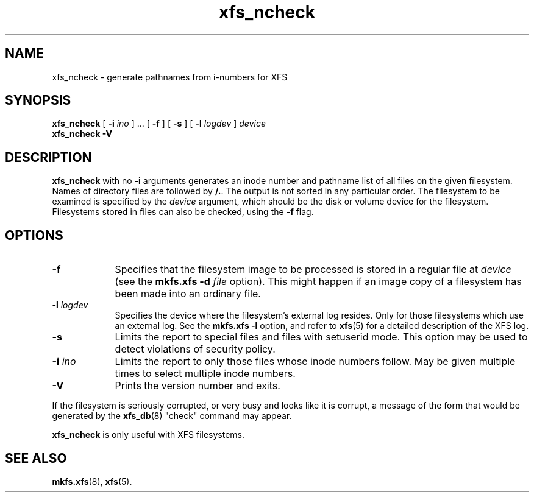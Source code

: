 .TH xfs_ncheck 8
.SH NAME
xfs_ncheck \- generate pathnames from i-numbers for XFS
.SH SYNOPSIS
.B xfs_ncheck
[
.B \-i
.I ino
] ... [
.B \-f
] [
.B \-s
] [
.B \-l
.I logdev
]
.I device
.br
.B xfs_ncheck \-V
.SH DESCRIPTION
.B xfs_ncheck
with no
.B \-i
arguments generates an inode number and pathname list of all
files on the given filesystem. Names of directory files are followed by
.BR /. .
The output is not sorted in any particular order.
The filesystem to be examined is specified by the
.I device
argument, which should be the disk or volume device for the filesystem.
Filesystems stored in files can also be checked, using the
.B \-f
flag.
.SH OPTIONS
.TP 0.9i
.B \-f
Specifies that the filesystem image to be processed is stored in a
regular file at
.I device
(see the
.B mkfs.xfs \-d
.I \f2file\f1
option). This might happen if an image copy
of a filesystem has been made into an ordinary file.
.TP
.BI \-l " logdev"
Specifies the device where the filesystem's external log resides.
Only for those filesystems which use an external log. See the
.B mkfs.xfs \-l
option, and refer to
.BR xfs (5)
for a detailed description of the XFS log.
.TP
.B \-s
Limits the report to special files and files with setuserid mode.
This option may be used to detect violations of security policy.
.TP
.BI \-i " ino"
Limits the report to only those files whose inode numbers follow.
May be given multiple times to select multiple inode numbers.
.TP
.B \-V
Prints the version number and exits.
.PP
If the filesystem is seriously corrupted, or very busy and looks
like it is corrupt, a message of the form that would be generated by the
.BR xfs_db (8)
"check" command may appear.
.PP
.B xfs_ncheck
is only useful with XFS filesystems.
.SH SEE ALSO
.BR mkfs.xfs (8),
.BR xfs (5).
